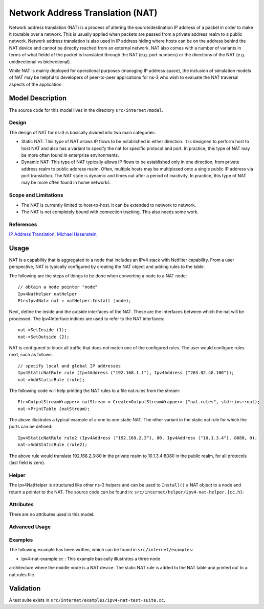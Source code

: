 Network Address Translation (NAT)
---------------------------------

.. heading hierarchy:
   ------------- Chapter
   ************* Section (#.#)
   ============= Subsection (#.#.#)
   ############# Paragraph (no number)

Network address translation (NAT) is a process of altering the 
source/destination IP address of a packet in order to make it routable over 
a network. This is usually applied when packets are passed from a private
address realm to a public network.
Network address translation is also used in IP address hiding where hosts 
can be on the address behind the NAT device and cannot be directly 
reached from an external network.  NAT also comes with a number of variants 
in terms of what fieldd of the packet is translated through the NAT (e.g. 
port numbers) or the directions of the NAT (e.g. unidirectional vs 
bidirectional).

While NAT is mainly deployed for operational purposes (managing IP address
space), the inclusion of simulation models of NAT may be helpful to developers
of peer-to-peer applications for ns-3 who wish to evaluate the NAT traversal
aspects of the application.

Model Description
*****************

The source code for this model lives in the directory ``src/internet/model``.

Design
======

The design of NAT for ns-3 is basically divided into two main categories: 

- Static NAT:  This type of NAT allows IP flows to be established in either
  direction. It is designed to perform host to host NAT and also has a 
  variant to specify the nat for specific protocol and port.  In practice,
  this type of NAT may be more often found in enterprise environments.

- Dynamic NAT: This type of NAT typically allows IP flows to be established
  only in one direction, from private address realm to public address realm.
  Often, multiple hosts may be multiplexed onto a single public IP address
  via port translation.  The NAT state is dynamic and times out after a 
  period of inactivity.  In practice, this type of NAT may be more often
  found in home networks.

Scope and Limitations
=====================

- The NAT is currently limited to host-to-host. It can be extended to network to network.
- The NAT is not completely bound with connection tracking. This also needs some work.

References
==========

`IP Address Translation, Michael Hasenstein, <http://hasenstein.com/linux-ip-nat/nat-document.pdf>`_

Usage
*****

NAT is a capability that is aggregated to a node that includes an IPv4 stack
with Netfilter capability.  From a user perspective, NAT is typically
configured by creating the NAT object and adding rules to the table.

The following are the steps of things to be done when converting a node to a 
NAT node:

::
 
   // obtain a node pointer "node"
   Ipv4NatHelper natHelper
   Ptr<Ipv4Nat> nat = natHelper.Install (node);

Next, define the inside and the outside interfaces of the NAT. These are 
the interfaces between which the nat will be processed.  The Ipv4Interface
indices are used to refer to the NAT interfaces:

::

   nat->SetInside (1);
   nat->SetOutside (2);

NAT is configured to block all traffic that does not match one of the 
configured rules.  The user would configure rules next, such as follows:

::

   // specify local and global IP addresses
   Ipv4StaticNatRule rule (Ipv4Address ("192.168.1.1"), Ipv4Address ("203.82.48.100"));
   nat->AddStaticRule (rule);

The following code will help printing the NAT rules to a file nat.rules from 
the stream:

::
 
   Ptr<OutputStreamWrapper> natStream = Create<OutputStreamWrapper> ("nat.rules", std::ios::out);
   nat->PrintTable (natStream);

The above illustrates a typical example of a one to one static NAT. The other 
variant in the static nat rule for which the ports can be defined:

::

   Ipv4StaticNatRule rule2 (Ipv4Address ("192.168.2.3"), 80, Ipv4Address ("10.1.3.4"), 8080, 0);
   nat->AddStaticRule (rule2);

The above rule would translate 192.168.2.3:80 in the private realm to
10.1.3.4:8080 in the public realm, for all protocols (last field is zero).

Helper
======

The Ipv4NatHelper is structured like other ns-3 helpers and can be used
to ``Install()`` a NAT object to a node and return a pointer to the NAT.
The source code can be found in:
``src/internet/helper/ipv4-nat-helper.{cc,h}``:

Attributes
==========

There are no attributes used in this model.

Advanced Usage
==============


Examples
========

The following example has been written, which can be found in 
``src/internet/examples``:

- ipv4-nat-example.cc : This example basically illustrates a three node 
architecture where the middle node is a NAT device. The static NAT rule is 
added to the NAT table and printed out to a nat.rules file.

Validation
**********
A test suite exists in ``src/internet/examples/ipv4-nat-test-suite.cc``.

